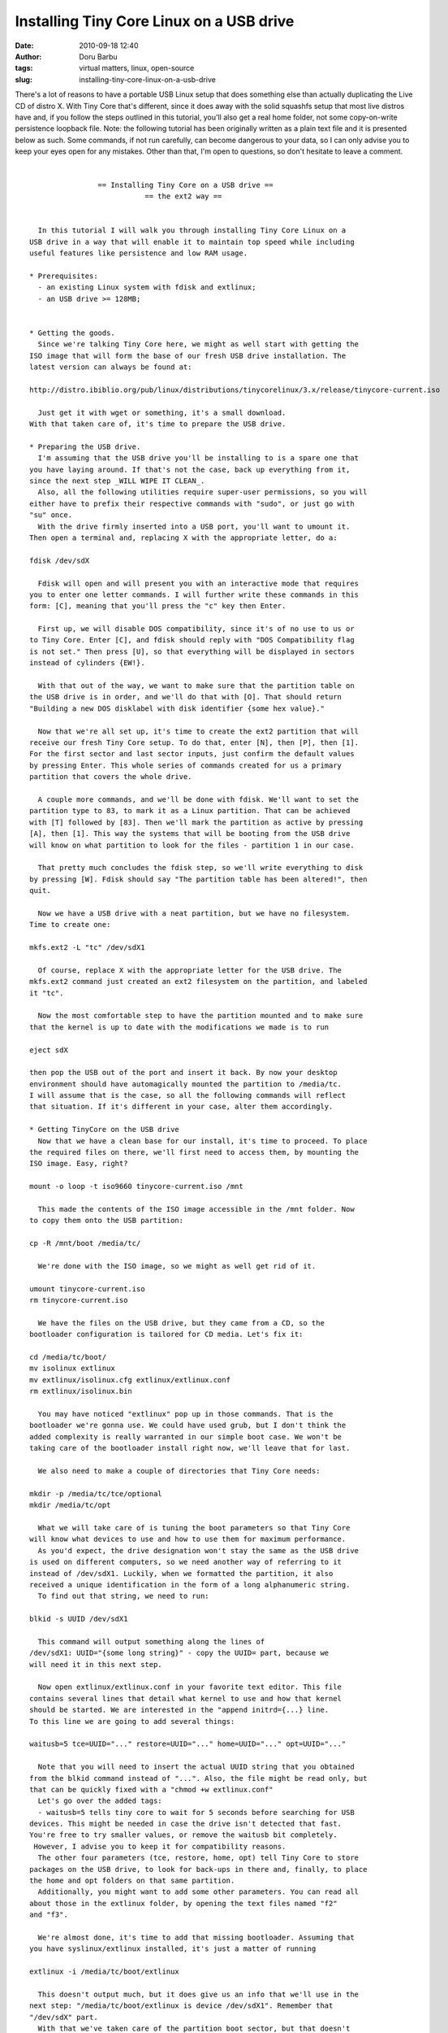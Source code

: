 Installing Tiny Core Linux on a USB drive
#########################################
:date: 2010-09-18 12:40
:author: Doru Barbu
:tags: virtual matters, linux, open-source
:slug: installing-tiny-core-linux-on-a-usb-drive

There's a lot of reasons to have a portable USB Linux setup that does
something else than actually duplicating the Live CD of distro X. With
Tiny Core that's different, since it does away with the solid squashfs
setup that most live distros have and, if you follow the steps outlined
in this tutorial, you'll also get a real home folder, not some
copy-on-write persistence loopback file.
Note: the following tutorial has been originally written as a plain text
file and it is presented below as such.
Some commands, if not run carefully, can become dangerous to your data,
so I can only advise you to keep your eyes open for any mistakes. Other
than that, I'm open to questions, so don't hesitate to leave a comment.

| 

::

                    == Installing Tiny Core on a USB drive ==
                               == the ext2 way ==


      In this tutorial I will walk you through installing Tiny Core Linux on a
    USB drive in a way that will enable it to maintain top speed while including
    useful features like persistence and low RAM usage.

    * Prerequisites:
      - an existing Linux system with fdisk and extlinux;
      - an USB drive >= 128MB;


    * Getting the goods.
      Since we're talking Tiny Core here, we might as well start with getting the
    ISO image that will form the base of our fresh USB drive installation. The
    latest version can always be found at:

    http://distro.ibiblio.org/pub/linux/distributions/tinycorelinux/3.x/release/tinycore-current.iso

      Just get it with wget or something, it's a small download.
    With that taken care of, it's time to prepare the USB drive.

    * Preparing the USB drive.
      I'm assuming that the USB drive you'll be installing to is a spare one that
    you have laying around. If that's not the case, back up everything from it,
    since the next step _WILL WIPE IT CLEAN_.
      Also, all the following utilities require super-user permissions, so you will
    either have to prefix their respective commands with "sudo", or just go with
    "su" once.
      With the drive firmly inserted into a USB port, you'll want to umount it.
    Then open a terminal and, replacing X with the appropriate letter, do a:

    fdisk /dev/sdX

      Fdisk will open and will present you with an interactive mode that requires
    you to enter one letter commands. I will further write these commands in this
    form: [C], meaning that you'll press the "c" key then Enter.

      First up, we will disable DOS compatibility, since it's of no use to us or
    to Tiny Core. Enter [C], and fdisk should reply with "DOS Compatibility flag
    is not set." Then press [U], so that everything will be displayed in sectors
    instead of cylinders {EW!}.

      With that out of the way, we want to make sure that the partition table on
    the USB drive is in order, and we'll do that with [O]. That should return
    "Building a new DOS disklabel with disk identifier {some hex value}."

      Now that we're all set up, it's time to create the ext2 partition that will
    receive our fresh Tiny Core setup. To do that, enter [N], then [P], then [1].
    For the first sector and last sector inputs, just confirm the default values
    by pressing Enter. This whole series of commands created for us a primary
    partition that covers the whole drive.

      A couple more commands, and we'll be done with fdisk. We'll want to set the
    partition type to 83, to mark it as a Linux partition. That can be achieved
    with [T] followed by [83]. Then we'll mark the partition as active by pressing
    [A], then [1]. This way the systems that will be booting from the USB drive
    will know on what partition to look for the files - partition 1 in our case.

      That pretty much concludes the fdisk step, so we'll write everything to disk
    by pressing [W]. Fdisk should say "The partition table has been altered!", then
    quit.

      Now we have a USB drive with a neat partition, but we have no filesystem.
    Time to create one:

    mkfs.ext2 -L "tc" /dev/sdX1

      Of course, replace X with the appropriate letter for the USB drive. The
    mkfs.ext2 command just created an ext2 filesystem on the partition, and labeled
    it "tc".

      Now the most comfortable step to have the partition mounted and to make sure
    that the kernel is up to date with the modifications we made is to run

    eject sdX

    then pop the USB out of the port and insert it back. By now your desktop
    environment should have automagically mounted the partition to /media/tc.
    I will assume that is the case, so all the following commands will reflect
    that situation. If it's different in your case, alter them accordingly.

    * Getting TinyCore on the USB drive
      Now that we have a clean base for our install, it's time to proceed. To place
    the required files on there, we'll first need to access them, by mounting the
    ISO image. Easy, right?

    mount -o loop -t iso9660 tinycore-current.iso /mnt

      This made the contents of the ISO image accessible in the /mnt folder. Now
    to copy them onto the USB partition:

    cp -R /mnt/boot /media/tc/

      We're done with the ISO image, so we might as well get rid of it.

    umount tinycore-current.iso
    rm tinycore-current.iso

      We have the files on the USB drive, but they came from a CD, so the
    bootloader configuration is tailored for CD media. Let's fix it:

    cd /media/tc/boot/
    mv isolinux extlinux
    mv extlinux/isolinux.cfg extlinux/extlinux.conf
    rm extlinux/isolinux.bin

      You may have noticed "extlinux" pop up in those commands. That is the
    bootloader we're gonna use. We could have used grub, but I don't think the
    added complexity is really warranted in our simple boot case. We won't be
    taking care of the bootloader install right now, we'll leave that for last.

      We also need to make a couple of directories that Tiny Core needs:

    mkdir -p /media/tc/tce/optional
    mkdir /media/tc/opt

      What we will take care of is tuning the boot parameters so that Tiny Core
    will know what devices to use and how to use them for maximum performance.
      As you'd expect, the drive designation won't stay the same as the USB drive
    is used on different computers, so we need another way of referring to it
    instead of /dev/sdX1. Luckily, when we formatted the partition, it also
    received a unique identification in the form of a long alphanumeric string.
      To find out that string, we need to run:

    blkid -s UUID /dev/sdX1

      This command will output something along the lines of
    /dev/sdX1: UUID="{some long string}" - copy the UUID= part, because we
    will need it in this next step.

      Now open extlinux/extlinux.conf in your favorite text editor. This file
    contains several lines that detail what kernel to use and how that kernel
    should be started. We are interested in the "append initrd={...} line.
    To this line we are going to add several things:

    waitusb=5 tce=UUID="..." restore=UUID="..." home=UUID="..." opt=UUID="..."

      Note that you will need to insert the actual UUID string that you obtained
    from the blkid command instead of "...". Also, the file might be read only, but
    that can be quickly fixed with a "chmod +w extlinux.conf"
      Let's go over the added tags:
      - waitusb=5 tells tiny core to wait for 5 seconds before searching for USB
    devices. This might be needed in case the drive isn't detected that fast.
    You're free to try smaller values, or remove the waitusb bit completely.
     However, I advise you to keep it for compatibility reasons.
      The other four parameters (tce, restore, home, opt) tell Tiny Core to store
    packages on the USB drive, to look for back-ups in there and, finally, to place
    the home and opt folders on that same partition.
      Additionally, you might want to add some other parameters. You can read all
    about those in the extlinux folder, by opening the text files named "f2"
    and "f3".

      We're almost done, it's time to add that missing bootloader. Assuming that
    you have syslinux/extlinux installed, it's just a matter of running

    extlinux -i /media/tc/boot/extlinux

      This doesn't output much, but it does give us an info that we'll use in the
    next step: "/media/tc/boot/extlinux is device /dev/sdX1". Remember that 
    "/dev/sdX" part.
      With that we've taken care of the partition boot sector, but that doesn't
    mean that the USB drive's master boot record is as we want it to be. Again,
    assuming that you have syslinux installed, you can fix that quickly:

    cat /usr/share/syslinux/mbr.bin > /dev/sdX

    where "/dev/sdX" is the device that was identified by extlinux. Also note that
    the trailing "1" was omitted, since we are referring to the whole USB drive,
    not the first partition.

      That's it, we're mostly done. The Tiny Core install is ready, all you need
    to do now is make sure all the data has been written to disk, then you can
    reboot and take it for a spin:

    cd /
    eject sdX
    reboot

    * Finishing notes
        Once you have booted your fresh new TinyCore install, you should edit the
    /opt/.filetool.list text file, and remove the "home/" line. That way, you
    won't end up with large quantities ofduplicate copies of  files on the
    partition and in the back-up when you shutdown the system.
      This tutorial covers only a small portion of what you can do with Tiny Core.
    If you want to do more complex things, read up on what can be achieved with
    this operating sistem at http://tinycorelinux.com/. Also, the wiki has quite
    a lot of valuable information - http://wiki.tinycorelinux.com/tiki-index.php
